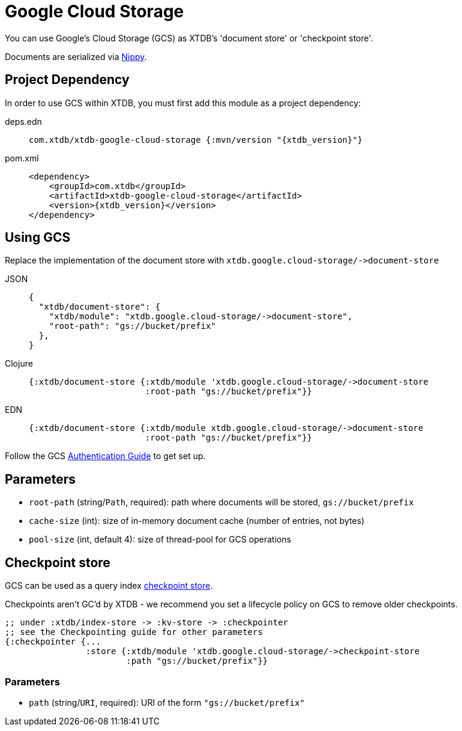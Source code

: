 = Google Cloud Storage
:page-aliases: 1.23.0@reference::google-cloud-storage.adoc

You can use Google's Cloud Storage (GCS) as XTDB's 'document store' or 'checkpoint store'.

Documents are serialized via https://github.com/ptaoussanis/nippy[Nippy].

== Project Dependency

In order to use GCS within XTDB, you must first add this module as a project dependency:

[tabs]
====
deps.edn::
+
[source,clojure, subs=attributes+]
----
com.xtdb/xtdb-google-cloud-storage {:mvn/version "{xtdb_version}"}
----

pom.xml::
+
[source,xml, subs=attributes+]
----
<dependency>
    <groupId>com.xtdb</groupId>
    <artifactId>xtdb-google-cloud-storage</artifactId>
    <version>{xtdb_version}</version>
</dependency>
----
====

== Using GCS

Replace the implementation of the document store with `+xtdb.google.cloud-storage/->document-store+`

[tabs]
====
JSON::
+
[source,json]
----
{
  "xtdb/document-store": {
    "xtdb/module": "xtdb.google.cloud-storage/->document-store",
    "root-path": "gs://bucket/prefix"
  },
}
----

Clojure::
+
[source,clojure]
----
{:xtdb/document-store {:xtdb/module 'xtdb.google.cloud-storage/->document-store
                       :root-path "gs://bucket/prefix"}}
----

EDN::
+
[source,clojure]
----
{:xtdb/document-store {:xtdb/module xtdb.google.cloud-storage/->document-store
                       :root-path "gs://bucket/prefix"}}
----
====

Follow the GCS https://github.com/googleapis/google-cloud-java#authentication[Authentication Guide] to get set up.

== Parameters

* `root-path` (string/`Path`, required): path where documents will be stored, `gs://bucket/prefix`
* `cache-size` (int): size of in-memory document cache (number of entries, not bytes)
* `pool-size` (int, default 4): size of thread-pool for GCS operations


[#checkpoint-store]
== Checkpoint store

GCS can be used as a query index xref:administration::checkpointing.adoc[checkpoint store].

Checkpoints aren't GC'd by XTDB - we recommend you set a lifecycle policy on GCS to remove older checkpoints.

[source,clojure]
----
;; under :xtdb/index-store -> :kv-store -> :checkpointer
;; see the Checkpointing guide for other parameters
{:checkpointer {...
                :store {:xtdb/module 'xtdb.google.cloud-storage/->checkpoint-store
                        :path "gs://bucket/prefix"}}
----

=== Parameters

* `path` (string/`URI`, required): URI of the form `"gs://bucket/prefix"`
